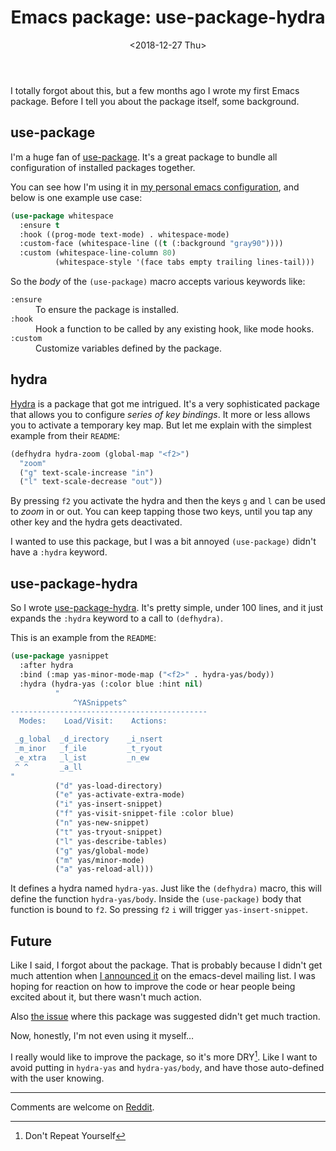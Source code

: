 #+TITLE: Emacs package: use-package-hydra
#+DATE: <2018-12-27 Thu>
#+DESCRIPTION: An Emacs package that adds the :hydra keyword to use-package.

I totally forgot about this, but a few months ago I wrote my first
Emacs package. Before I tell you about the package itself, some
background.

** use-package

I'm a huge fan of [[https://github.com/jwiegley/use-package][use-package]]. It's a great package to bundle all
configuration of installed packages together.

You can see how I'm using it in [[https://gitlab.com/to1ne/temacco/][my personal emacs configuration]], and
below is one example use case:

#+BEGIN_SRC emacs-lisp
(use-package whitespace
  :ensure t
  :hook ((prog-mode text-mode) . whitespace-mode)
  :custom-face (whitespace-line ((t (:background "gray90"))))
  :custom (whitespace-line-column 80)
          (whitespace-style '(face tabs empty trailing lines-tail)))
#+END_SRC

So the /body/ of the =(use-package)= macro accepts various keywords
like:

+ =:ensure= :: To ensure the package is installed.
+ =:hook= :: Hook a function to be called by any existing hook, like
             mode hooks.
+ =:custom= :: Customize variables defined by the package.

** hydra

[[https://github.com/abo-abo/hydra][Hydra]] is a package that got me intrigued. It's a very sophisticated
package that allows you to configure /series of key bindings/. It more
or less allows you to activate a temporary key map. But let me explain
with the simplest example from their =README=:

#+BEGIN_SRC emacs-lisp
(defhydra hydra-zoom (global-map "<f2>")
  "zoom"
  ("g" text-scale-increase "in")
  ("l" text-scale-decrease "out"))
#+END_SRC

By pressing ~f2~ you activate the hydra and then the keys ~g~ and ~l~
can be used to /zoom/ in or out. You can keep tapping those two keys,
until you tap any other key and the hydra gets deactivated.

I wanted to use this package, but I was a bit annoyed =(use-package)=
didn't have a =:hydra= keyword.

** use-package-hydra

So I wrote [[https://gitlab.com/to1ne/use-package-hydra][use-package-hydra]]. It's pretty simple, under 100 lines, and
it just expands the =:hydra= keyword to a call to =(defhydra)=.

This is an example from the =README=:

#+BEGIN_SRC emacs-lisp
(use-package yasnippet
  :after hydra
  :bind (:map yas-minor-mode-map ("<f2>" . hydra-yas/body))
  :hydra (hydra-yas (:color blue :hint nil)
          "
              ^YASnippets^
--------------------------------------------
  Modes:    Load/Visit:    Actions:

 _g_lobal  _d_irectory    _i_nsert
 _m_inor   _f_ile         _t_ryout
 _e_xtra   _l_ist         _n_ew
 ^ ^       _a_ll
"
          ("d" yas-load-directory)
          ("e" yas-activate-extra-mode)
          ("i" yas-insert-snippet)
          ("f" yas-visit-snippet-file :color blue)
          ("n" yas-new-snippet)
          ("t" yas-tryout-snippet)
          ("l" yas-describe-tables)
          ("g" yas/global-mode)
          ("m" yas/minor-mode)
          ("a" yas-reload-all)))
#+END_SRC

It defines a hydra named =hydra-yas=. Just like the =(defhydra)=
macro, this will define the function =hydra-yas/body=. Inside the
=(use-package)= body that function is bound to ~f2~. So pressing ~f2~
~i~ will trigger =yas-insert-snippet=.

** Future

Like I said, I forgot about the package. That is probably because I
didn't get much attention when [[https://lists.gnu.org/archive/html/emacs-devel/2018-08/msg00584.html][I announced it]] on the emacs-devel
mailing list. I was hoping for reaction on how to improve the code or
hear people being excited about it, but there wasn't much action.

Also [[https://github.com/abo-abo/hydra/issues/272][the issue]] where this package was suggested didn't get much
traction.

Now, honestly, I'm not even using it myself...

I really would like to improve the package, so it's more DRY[fn::Don't
Repeat Yourself]. Like I want to avoid putting in =hydra-yas= and
=hydra-yas/body=, and have those auto-defined with the user knowing.

-----

Comments are welcome on [[https://www.reddit.com/r/emacs/comments/aa3t60/announcing_usepackagehydra/][Reddit]].
